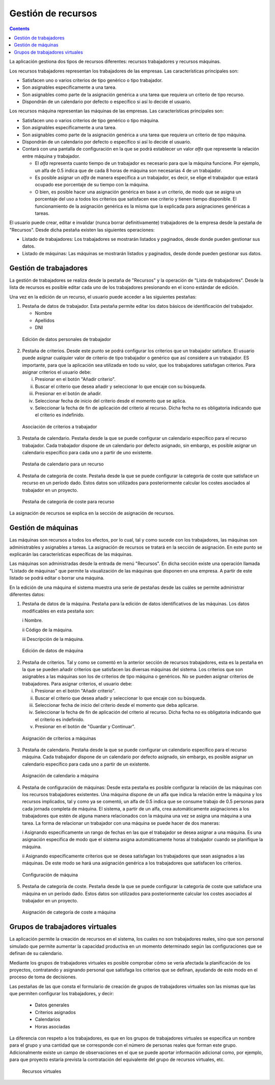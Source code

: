 Gestión de recursos
###################

.. _recursos:
.. contents::

La aplicación gestiona dos tipos de recursos diferentes: recursos trabajadores y recursos máquinas.

Los recursos trabajadores representan los trabajadores de las empresas. Las características principales son:

* Satisfacen uno o varios criterios de tipo genérico o tipo trabajador.
* Son asignables específicamente a una tarea.
* Son asignables como parte de la asignación genérica a una tarea que requiera un criterio de tipo recurso.
* Dispondrán de un calendario por defecto o específico si así lo decide el usuario.

Los recursos máquina representan las máquinas de las empresas. Las características principales son:

* Satisfacen uno o varios criterios de tipo genérico o tipo máquina.
* Son asignables específicamente a una tarea.
* Son asignables como parte de la asignación genérica a una tarea que requiera un criterio de tipo máquina.
* Dispondrán de un calendario por defecto o específico si así lo decide el usuario.
* Contará con una pantalla de configuración en la que se podrá establecer un valor *alfa* que represente la relación entre máquina y trabajador.

  * El *alfa* representa cuanto tiempo de un trabajador es necesario para que la máquina funcione. Por ejemplo, un alfa de 0.5 indica que de cada 8 horas de máquina son necesarias 4 de un trabajador.
  * Es posible asignar un *alfa* de manera específica a un trabajador, es decir, se elige el trabajador que estará ocupado ese porcentaje de su tiempo con la máquina.
  * O bien, es posible hacer una asignación genérica en base a un criterio, de modo que se asigna un porcentaje del uso a todos los criterios que satisfacen ese criterio y tienen tiempo disponible. El funcionamiento de la asignación genérica es la misma que la explicada para asignaciones genéricas a tareas.

El usuario puede crear, editar e invalidar (nunca borrar definitivamente) trabajadores de la empresa desde la pestaña de "Recursos". Desde dicha pestaña existen las siguientes operaciones:

* Listado de trabajadores: Los trabajadores se mostrarán listados y paginados, desde donde pueden gestionar sus datos.
* Listado de máquinas: Las máquinas se mostrarán listados y paginados, desde donde pueden gestionar sus datos.

Gestión de trabajadores
========================

La gestión de trabajadores se realiza desde la pestaña de "Recursos" y la operación de "Lista de trabajadores". Desde la lista de recursos es posible editar cada uno de los trabajadores presionando en el icono estándar de edición.

Una vez en la edición de un recurso, el usuario puede acceder a las siguientes pestañas:

1) Pestaña de datos de trabajador. Esta pestaña permite editar los datos básicos de identificación del trabajador.

   * Nombre
   * Apellidos
   * DNI

.. figure:: images/worker-personal-data.png
   :scale: 50

   Edición de datos personales de trabajador

2) Pestaña de criterios. Desde este punto se podrá configurar los criterios que un trabajador satisface. El usuario puede asignar cualquier valor de criterio de tipo trabajador o genérico que así considere a un trabajador. ES importante, para que la aplicación sea utilizada en todo su valor, que los trabajadores satisfagan criterios. Para asignar criterios el usuario debe:

   i. Presionar en el botón "Añadir criterio".

   ii. Buscar el criterio que desea añadir y seleccionar lo que encaje con su búsqueda.

   iii. Presionar en el botón de añadir.

   iv. Seleccionar fecha de inicio del criterio desde el momento que se aplica.

   v. Seleccionar la fecha de fin de aplicación del criterio al recurso. Dicha fecha no es obligatoria indicando que el criterio es indefinido.

.. figure:: images/worker-criterions.png
   :scale: 50

   Asociación de criterios a trabajador

3)  Pestaña de calendario. Pestaña desde la que se puede configurar un calendario específico para el recurso trabajador. Cada trabajador dispone de un calendario por defecto asignado, sin embargo, es posible asignar un calendario específico para cada uno a partir de uno existente.

.. figure:: images/worker-calendar.png
   :scale: 50

   Pestaña de calendario para un recurso

4)  Pestaña de categoría de coste. Pestaña desde la que se puede configurar la categoría de coste que satisface un recurso en un período dado. Estos datos son utilizados para posteriormente calcular los costes asociados al trabajador en un proyecto.

.. figure:: images/worker-costcategory.png
   :scale: 50

   Pestaña de categoría de coste para recurso

La asignación de recursos se explica en la sección de asignación de recursos.

Gestión de máquinas
===================

Las máquinas son recursos a todos los efectos, por lo cual, tal y como sucede con los trabajadores, las máquinas son administrables y asignables a tareas. La asignación de recursos se tratará en la sección de asignación. En este punto se explicarán las características específicas de las máquinas.

Las máquinas son administradas desde la entrada de menú "Recursos". En dicha sección existe una operación llamada "Listado de máquinas" que permite la visualización de las máquinas que disponen en una empresa. A partir de este listado se podrá editar o borrar una máquina.

En la edición de una máquina el sistema muestra una serie de pestañas desde las cuáles se permite administrar diferentes datos:

1) Pestaña de datos de la máquina. Pestaña para la edición de datos identificativos de las máquinas. Los datos modificables en esta pestaña son:

   i Nombre.

   ii Código de la máquina.

   iii Descripción de la máquina.


.. figure:: images/machine-data.png
   :scale: 50

   Edición de datos de máquina

2) Pestaña de criterios. Tal y como se comentó en la anterior sección de recursos trabajadores, esta es la pestaña en la que se pueden añadir criterios que satisfacen las diversas máquinas del sistema. Los criterios que son asignables a las máquinas son los de criterios de tipo máquina o genéricos. No se pueden asignar criterios de trabajadores. Para asignar criterios, el usuario debe:

   i. Presionar en el botón "Añadir criterio".

   ii. Buscar el criterio que desea añadir y seleccionar lo que encaje con su búsqueda.

   iii. Seleccionar fecha de inicio del criterio desde el momento que deba aplicarse.

   iv. Seleccionar la fecha de fin de aplicación del criterio al recurso. Dicha fecha no es obligatoria indicando que el criterio es indefinido.

   v. Presionar en el botón de "Guardar y Continuar".

.. figure:: images/machine-criterions.png
   :scale: 50

   Asignación de criterios a máquinas

3) Pestaña de calendario. Pestaña desde la que se puede configurar un calendario específico para el recurso máquina. Cada trabajador dispone de un calendario por defecto asignado, sin embargo, es posible asignar un calendario específico para cada uno a partir de un existente.

.. figure:: images/machine-calendar.png
   :scale: 50

   Asignación de calendario a máquina

4) Pestaña de configuración de máquinas: Desde esta pestaña es posible configurar la relación de las máquinas con los recursos trabajadores existentes. Una máquina dispone de un alfa que indica la relación entre la máquina y los recursos implicados, tal y como ya se comentó, un alfa de 0.5 indica que se consume trabajo de 0.5 personas para cada jornada completa de máquina. El sistema, a partir de un alfa, crea automáticamente asignaciones a los trabajadores que estén de alguna manera relacionados con la máquina una vez se asigna una máquina a una tarea. La forma de relacionar un trabajador con una máquina se puede hacer de dos maneras:

   i Asignando específicamente un rango de fechas en las que el trabajador se desea asignar a una máquina. Es una asignación específica de modo que el sistema asigna automáticamente horas al trabajador cuando se planifique la máquina.

   ii Asignando específicamente criterios que se desea satisfagan los trabajadores que sean asignados a las máquinas. De este modo se hará una asignación genérica a los trabajadores que satisfacen los criterios.

.. figure:: images/machine-configuration.png
   :scale: 50

   Configuración de máquina

5) Pestaña de categoría de coste. Pestaña desde la que se puede configurar la categoría de coste que satisface una máquina en un período dado. Estos datos son utilizados para posteriormente calcular los costes asociados al trabajador en un proyecto.

.. figure:: images/machine-costcategory.png
   :scale: 50

   Asignación de categoría de coste a máquina

Grupos de trabajadores virtuales
================================

La aplicación permite la creación de recursos en el sistema, los cuales no son trabajadores reales, sino que son personal simulado  que permite aumentar la capacidad productiva en un momento determinado según las configuraciones que se definan de su calendario.

Mediante los grupos de trabajadores virtuales es posible comprobar cómo se vería afectada la planificación de los proyectos, contratando y asignando personal que satisfaga los criterios que se definan, ayudando de este modo en el proceso de toma de decisiones.

Las pestañas de las que consta el formulario de creación de grupos de trabajadores virtuales son las mismas que las que permiten configurar los trabajadores, y decir:

   * Datos generales
   * Criterios asignados
   * Calendarios
   * Horas asociadas

La diferencia con respeto a los trabajadores, es que en los grupos de trabajadores virtuales se especifica un nombre para el grupo y una cantidad que se corresponde con el número de personas reales que forman este grupo. Adicionalmente existe un campo de observaciones en el que se puede aportar información adicional como, por ejemplo, para que proyecto estaría prevista la contratación del equivalente del grupo de recursos virtuales, etc.

.. figure:: images/virtual-resources.png
   :scale: 50

   Recursos virtuales
